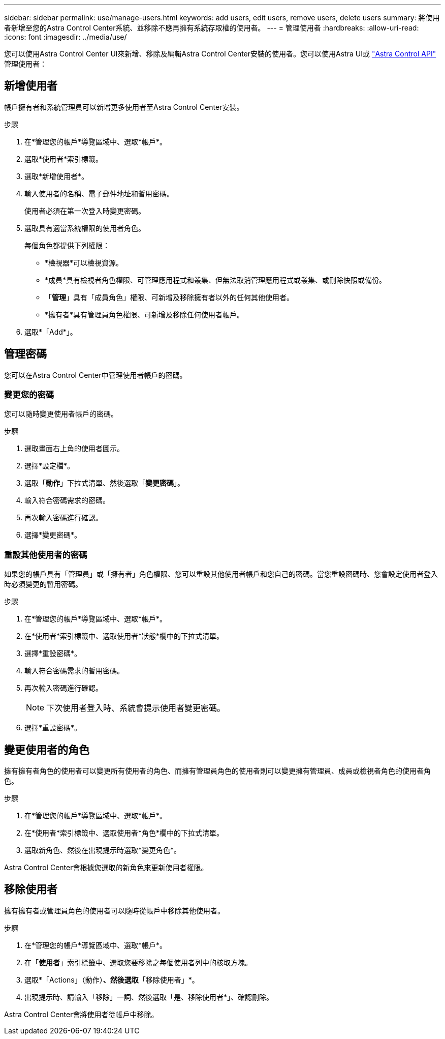 ---
sidebar: sidebar 
permalink: use/manage-users.html 
keywords: add users, edit users, remove users, delete users 
summary: 將使用者新增至您的Astra Control Center系統、並移除不應再擁有系統存取權的使用者。 
---
= 管理使用者
:hardbreaks:
:allow-uri-read: 
:icons: font
:imagesdir: ../media/use/


您可以使用Astra Control Center UI來新增、移除及編輯Astra Control Center安裝的使用者。您可以使用Astra UI或 https://docs.netapp.com/us-en/astra-automation/index.html["Astra Control API"^] 管理使用者：



== 新增使用者

帳戶擁有者和系統管理員可以新增更多使用者至Astra Control Center安裝。

.步驟
. 在*管理您的帳戶*導覽區域中、選取*帳戶*。
. 選取*使用者*索引標籤。
. 選取*新增使用者*。
. 輸入使用者的名稱、電子郵件地址和暫用密碼。
+
使用者必須在第一次登入時變更密碼。

. 選取具有適當系統權限的使用者角色。
+
每個角色都提供下列權限：

+
** *檢視器*可以檢視資源。
** *成員*具有檢視者角色權限、可管理應用程式和叢集、但無法取消管理應用程式或叢集、或刪除快照或備份。
** 「*管理*」具有「成員角色」權限、可新增及移除擁有者以外的任何其他使用者。
** *擁有者*具有管理員角色權限、可新增及移除任何使用者帳戶。


. 選取*「Add*」。




== 管理密碼

您可以在Astra Control Center中管理使用者帳戶的密碼。



=== 變更您的密碼

您可以隨時變更使用者帳戶的密碼。

.步驟
. 選取畫面右上角的使用者圖示。
. 選擇*設定檔*。
. 選取「*動作*」下拉式清單、然後選取「*變更密碼*」。
. 輸入符合密碼需求的密碼。
. 再次輸入密碼進行確認。
. 選擇*變更密碼*。




=== 重設其他使用者的密碼

如果您的帳戶具有「管理員」或「擁有者」角色權限、您可以重設其他使用者帳戶和您自己的密碼。當您重設密碼時、您會設定使用者登入時必須變更的暫用密碼。

.步驟
. 在*管理您的帳戶*導覽區域中、選取*帳戶*。
. 在*使用者*索引標籤中、選取使用者*狀態*欄中的下拉式清單。
. 選擇*重設密碼*。
. 輸入符合密碼需求的暫用密碼。
. 再次輸入密碼進行確認。
+

NOTE: 下次使用者登入時、系統會提示使用者變更密碼。

. 選擇*重設密碼*。




== 變更使用者的角色

擁有擁有者角色的使用者可以變更所有使用者的角色、而擁有管理員角色的使用者則可以變更擁有管理員、成員或檢視者角色的使用者角色。

.步驟
. 在*管理您的帳戶*導覽區域中、選取*帳戶*。
. 在*使用者*索引標籤中、選取使用者*角色*欄中的下拉式清單。
. 選取新角色、然後在出現提示時選取*變更角色*。


Astra Control Center會根據您選取的新角色來更新使用者權限。



== 移除使用者

擁有擁有者或管理員角色的使用者可以隨時從帳戶中移除其他使用者。

.步驟
. 在*管理您的帳戶*導覽區域中、選取*帳戶*。
. 在「*使用者*」索引標籤中、選取您要移除之每個使用者列中的核取方塊。
. 選取*「Actions」（動作）*、然後選取*「移除使用者」*。
. 出現提示時、請輸入「移除」一詞、然後選取「是、移除使用者*」、確認刪除。


Astra Control Center會將使用者從帳戶中移除。
